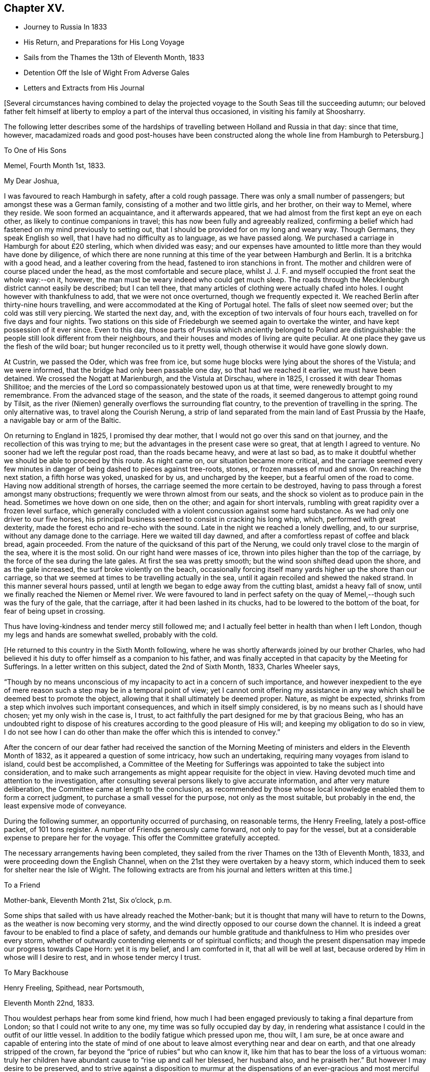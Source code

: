 == Chapter XV.

[.chapter-synopsis]
* Journey to Russia In 1833
* His Return, and Preparations for His Long Voyage
* Sails from the Thames the 13th of Eleventh Month, 1833
* Detention Off the Isle of Wight From Adverse Gales
* Letters and Extracts from His Journal

+++[+++Several circumstances having combined to delay the projected
voyage to the South Seas till the succeeding autumn;
our beloved father felt himself at liberty to
employ a part of the interval thus occasioned,
in visiting his family at Shoosharry.

The following letter describes some of the hardships of
travelling between Holland and Russia in that day:
since that time, however,
macadamized roads and good post-houses have been constructed
along the whole line from Hamburgh to Petersburg.]

[.embedded-content-document.letter]
--

[.letter-heading]
To One of His Sons

[.signed-section-context-open]
Memel, Fourth Month 1st, 1833.

[.salutation]
My Dear Joshua,

I was favoured to reach Hamburgh in safety, after a cold rough passage.
There was only a small number of passengers; but amongst these was a German family,
consisting of a mother and two little girls, and her brother, on their way to Memel,
where they reside.
We soon formed an acquaintance, and it afterwards appeared,
that we had almost from the first kept an eye on each other,
as likely to continue companions in travel;
this has now been fully and agreeably realized,
confirming a belief which had fastened on my mind previously to setting out,
that I should be provided for on my long and weary way.
Though Germans, they speak English so well, that I have had no difficulty as to language,
as we have passed along.
We purchased a carriage in Hamburgh for about £20 sterling, which when divided was easy;
and our expenses have amounted to little more than they would have done by diligence,
of which there are none running at this time of the year between Hamburgh and Berlin.
It is a britchka with a good head, and a leather covering from the head,
fastened to iron stanchions in front.
The mother and children were of course placed under the head,
as the most comfortable and secure place,
whilst J. J. F. and myself occupied the front seat the whole way:--on it, however,
the man must be weary indeed who could get much sleep.
The roads through the Mecklenburgh district cannot easily be described;
but I can tell thee, that many articles of clothing were actually chafed into holes.
I ought however with thankfulness to add, that we were not once overturned,
though we frequently expected it.
We reached Berlin after thirty-nine hours travelling,
and were accommodated at the King of Portugal hotel.
The falls of sleet now seemed over; but the cold was still very piercing.
We started the next day, and, with the exception of two intervals of four hours each,
travelled on for five days and four nights.
Two stations on this side of Friedeburgh we seemed again to overtake the winter,
and have kept possession of it ever since.
Even to this day,
those parts of Prussia which anciently belonged to Poland are distinguishable:
the people still look different from their neighbours,
and their houses and modes of living are quite peculiar.
At one place they gave us the flesh of the wild boar;
but hunger reconciled us to it pretty well,
though otherwise it would have gone slowly down.

At Custrin, we passed the Oder, which was free from ice,
but some huge blocks were lying about the shores of the Vistula; and we were informed,
that the bridge had only been passable one day, so that had we reached it earlier,
we must have been detained.
We crossed the Nogatt at Marienburgh, and the Vistula at Dirschau, where in 1825,
I crossed it with dear Thomas Shillitoe;
and the mercies of the Lord so compassionately bestowed upon us at that time,
were renewedly brought to my remembrance.
From the advanced stage of the season, and the state of the roads,
it seemed dangerous to attempt going round by Tilsit,
as the river (Niemen) generally overflows the surrounding flat country,
to the prevention of travelling in the spring.
The only alternative was, to travel along the Courish Nerung,
a strip of land separated from the main land of East Prussia by the Haafe,
a navigable bay or arm of the Baltic.

On returning to England in 1825, I promised thy dear mother,
that I would not go over this sand on that journey,
and the recollection of this was trying to me;
but the advantages in the present case were so great, that at length I agreed to venture.
No sooner had we left the regular post road, than the roads became heavy,
and were at last so bad,
as to make it doubtful whether we should be able to proceed by this route.
As night came on, our situation became more critical,
and the carriage seemed every few minutes in danger of
being dashed to pieces against tree-roots,
stones, or frozen masses of mud and snow.
On reaching the next station, a fifth horse was yoked, unasked for by us,
and uncharged by the keeper, but a fearful omen of the road to come.
Having now additional strength of horses,
the carriage seemed the more certain to be destroyed,
having to pass through a forest amongst many obstructions;
frequently we were thrown almost from our seats,
and the shock so violent as to produce pain in the head.
Sometimes we hove down on one side, then on the other; and again for short intervals,
rumbling with great rapidity over a frozen level surface,
which generally concluded with a violent concussion against some hard substance.
As we had only one driver to our five horses,
his principal business seemed to consist in cracking his long whip, which,
performed with great dexterity, made the forest echo and re-echo with the sound.
Late in the night we reached a lonely dwelling, and, to our surprise,
without any damage done to the carriage.
Here we waited till day dawned, and after a comfortless repast of coffee and black bread,
again proceeded.
From the nature of the quicksand of this part of the Nerung,
we could only travel close to the margin of the sea, where it is the most solid.
On our right hand were masses of ice,
thrown into piles higher than the top of the carriage,
by the force of the sea during the late gales.
At first the sea was pretty smooth; but the wind soon shifted dead upon the shore,
and as the gale increased, the surf broke violently on the beach,
occasionally forcing itself many yards higher up the shore than our carriage,
so that we seemed at times to be travelling actually in the sea,
until it again recoiled and shewed the naked strand.
In this manner several hours passed,
until at length we began to edge away from the cutting blast,
amidst a heavy fall of snow, until we finally reached the Niemen or Memel river.
We were favoured to land in perfect safety on the quay
of Memel,--though such was the fury of the gale,
that the carriage, after it had been lashed in its chucks,
had to be lowered to the bottom of the boat, for fear of being upset in crossing.

Thus have loving-kindness and tender mercy still followed me;
and I actually feel better in health than when I left London,
though my legs and hands are somewhat swelled, probably with the cold.

--

[.offset]
+++[+++He returned to this country in the Sixth Month following,
where he was shortly afterwards joined by our brother Charles,
who had believed it his duty to offer himself as a companion to his father,
and was finally accepted in that capacity by the Meeting for Sufferings.
In a letter written on this subject, dated the 2nd of Sixth Month, 1833,
Charles Wheeler says,

"`Though by no means unconscious of my incapacity to act in a concern of such importance,
and however inexpedient to the eye of mere reason such
a step may be in a temporal point of view;
yet I cannot omit offering my assistance in any way
which shall be deemed best to promote the object,
allowing that it shall ultimately be deemed proper.
Nature, as might be expected,
shrinks from a step which involves such important consequences,
and which in itself simply considered, is by no means such as I should have chosen;
yet my only wish in the case is, I trust,
to act faithfully the part designed for me by that gracious Being,
who has an undoubted right to dispose of his creatures
according to the good pleasure of His will;
and keeping my obligation to do so in view,
I do not see how I can do other than make the offer which this is intended to convey.`"

After the concern of our dear father had received the sanction of the
Morning Meeting of ministers and elders in the Eleventh Month of 1832,
as it appeared a question of some intricacy, how such an undertaking,
requiring many voyages from island to island, could best be accomplished,
a Committee of the Meeting for Sufferings was
appointed to take the subject into consideration,
and to make such arrangements as might appear requisite for the object in view.
Having devoted much time and attention to the investigation,
after consulting several persons likely to give accurate information,
and after very mature deliberation, the Committee came at length to the conclusion,
as recommended by those whose local knowledge enabled them to form a correct judgment,
to purchase a small vessel for the purpose, not only as the most suitable,
but probably in the end, the least expensive mode of conveyance.

During the following summer, an opportunity occurred of purchasing, on reasonable terms,
the Henry Freeling, lately a post-office packet, of 101 tons register.
A number of Friends generously came forward, not only to pay for the vessel,
but at a considerable expense to prepare her for the voyage.
This offer the Committee gratefully accepted.

The necessary arrangements having been completed,
they sailed from the river Thames on the 13th of Eleventh Month, 1833,
and were proceeding down the English Channel,
when on the 21st they were overtaken by a heavy storm,
which induced them to seek for shelter near the Isle of Wight.
The following extracts are from his journal and letters written at this time.]

[.embedded-content-document.letter]
--

[.letter-heading]
To a Friend

[.signed-section-context-open]
Mother-bank, Eleventh Month 21st, Six o`'clock, p.m.

Some ships that sailed with us have already reached the Mother-bank;
but it is thought that many will have to return to the Downs,
as the weather is now becoming very stormy,
and the wind directly opposed to our course down the channel.
It is indeed a great favour to be enabled to find a place of safety,
and demands our humble gratitude and thankfulness to Him who presides over every storm,
whether of outwardly contending elements or of spiritual conflicts;
and though the present dispensation may impede our progress towards Cape Horn:
yet it is my belief, and I am comforted in it, that all will be well at last,
because ordered by Him in whose will I desire to rest, and in whose tender mercy I trust.

--

[.embedded-content-document.letter]
--

[.letter-heading]
To Mary Backhouse

[.signed-section-context-open]
Henry Freeling, Spithead, near Portsmouth,

[.signed-section-context-open]
Eleventh Month 22nd, 1833.

Thou wouldest perhaps hear from some kind friend,
how much I had been engaged previously to taking a final departure from London;
so that I could not write to any one, my time was so fully occupied day by day,
in rendering what assistance I could in the outfit of our little vessel.
In addition to the bodily fatigue which pressed upon me, thou wilt, I am sure,
be at once aware and capable of entering into the state of mind of
one about to leave almost everything near and dear on earth,
and that one already stripped of the crown,
far beyond the "`price of rubies`" but who can know it,
like him that has to bear the loss of a virtuous woman:
truly her children have abundant cause to "`rise up and call her blessed,
her husband also, and he praiseth her.`"
But however I may desire to be preserved,
and to strive against a disposition to murmur at the
dispensations of an ever-gracious and most merciful Lord God:
yet I cannot cease to feel as one born out of due time,
and as standing alone in many things amongst my brethren and sisters,
and even as an alien in my Father`'s house.

And now being far advanced in years,
and on the point of quitting these shores for remote climes, can it be wondered at,
if nature shrinks at the prospect before me;
and were it not for a knowledge in some degree of that Almighty power,
whose arm of strength is made perfect in weakness, often to our humble admiration,
and whose saving grace is at all times sufficient for us,
what would be my situation at this day? But blessed be
the Lord God of heaven and earth forever,
He hath sustained me in a marvellous manner, and borne up my head at seasons,
when the waves and the billows have swelled and threatened to overwhelm my soul.
And now in mercy He enables me to look forward
with calmness and resignation to His holy will;
shedding abroad in my heart the constraining
influence of that love which maketh not afraid,
but which, in the true dignity of its character, casteth out fear,
and enableth the Christian traveller to persevere in the path that leads to blessedness.
Having been strengthened thus far to come up in the obedience of faith,
that justifying heavenly principle, I think I may say without a disposition to boast,
(for truly all boasting is excluded,
and the creature laid low as in the dust,) in the words
of the great Apostle,--"`we have peace with God,
through our Lord Jesus Christ;
by whom also we have access by faith into this grace wherein we stand,
and rejoice in hope of the glory of God.
And we glory in tribulation also, knowing that tribulation worketh patience,
and patience experience, and experience hope,
which maketh not ashamed;`"--a hope full of immortality,
through the mercy of God in Christ Jesus: which has been hid from ages and generations,
and is still hid from the great bulk of mankind because of unbelief.

Our little Henry Freeling being nearly equipped and ready for sea,
I took leave of the Committee of the Meeting for Sufferings, about a fortnight ago.
It was a solemn interview, in which all were encouraged in the belief,
that Friends had adopted the best mode that could be devised
for accomplishing the service which I have in view,
which was very satisfactory to many minds.
From one circumstance or other,
I was detained in the neighbourhood of London until the
Morning Meeting held in course on the 11th instant;
when I found that I was not clear without bearing a
testimony to the alarming state of things amongst us,
in a very close manner, and with a warning voice.
But although my exercise was great,
great was my consolation and peace after this was accomplished;
my way then seemed to open with clearness to depart.

On the 13th, accompanied by several Friends, we took passage in a steamer to Gravesend,
whither the vessel had preceded us; and on account of the unsettled state of the crew,
it was judged proper that we should repair on board that night.
Before separating, we were favoured with a parting opportunity truly precious,
and like an earnest of Divine regard;
in which our minds were united and solemnized together
by the overshadowing of everlasting love.
It was as if the blessed Master was graciously pleased himself to preside,
and to sanctify the offering which he had called for; and under the consoling,
contriting influence of this merciful visitation, we bade adieu.
A coach was ready to take our Friends back to London,
as soon as they had seen us down to the beach, where dear Charles and I embarked;
and after a long row in the dark, we found the Henry Freeling lying at the Lower Hope.
The next morning we sailed for the Downs; but the wind being contrary,
we did not reach our anchorage till the 17th instant.
The next day, we sailed with light airs of wind in our favour;
but after having served us a little further than Dover, they forsook us,
and from that time we had to beat down the channel.
On the 20th, the weather assumed a threatening aspect; and yesterday,
it became so boisterous,
with such strong and never-failing indications of tempestuous westerly gales,
that it was deemed most expedient to bear up for the nearest port.
A signal being made, we were favoured to obtain a pilot,
as we stretched in upon the Isle of Wight; soon after this it blew violently,
and we were happily permitted to find shelter here, about an hour after night-fall.
It has blown a tempest all the night, which still continues,
so that at present all communication is cut off between us and the shore;
but last night I dispatched a few lines for the
information of the Meeting for Sufferings.

+++[+++On the 31st of Twelfth Month, he writes;]
in two days more we shall have been six weeks hereabouts,
and I am sometimes ready to think our dear
friends will be weary of hearing again and again,
that we are still buffeted by adverse gales at the Mother-bank;
but the will of the Lord must be done:
and I endeavour to wait patiently to see what He
will be pleased to do for His great name`'s sake;
for He knows my downsitting and my uprising, and understandeth my thoughts afar off;
and that the sole cause of my being here, is no other,
than that I may be found coming up in the path of
obedience to what I believed to be required of me.
The consciousness of not being here in my own creaturely will and activity,
reconciles me to all the turnings and overturnings of His holy hand;
and that He will continue to bear me up, is my humble prayer,
until He shall be pleased to say, '`it is enough.`'

--

[.embedded-content-document.letter]
--

[.letter-heading]
To Hannah Breary

[.signed-section-context-open]
Henry Freeling, 22nd of First Month, 1834.

Still at the Mother-bank.
I look round at others, but feel myself a close prisoner;
and forlorn indeed would be my condition,
were it not for a most merciful and heavenly Keeper,
whose unslumbering eye beholds the most solitary dwelling of his poorest creatures,
and regarding all their wants,
He openeth his bounteous hand and "`satisfieth the desire of every living thing.`"
I have written very few letters of late, for my mind has been otherwise engaged,
and often not a little depressed: but as regards our delay here,
although trying to the will of the creature,
I am comforted by a consoling evidence of having
done all that I could to forward the work,
to which I believe myself called;
and therefore I can rest peacefully amidst the restless waters,
which incessantly burst and foam within a few inches of my pillow.

It is now thirty-eight years since I was witness to a season
similar to this for south-westerly and westerly gales;
but with this difference, that the greater part of the winter was then spent at sea,
instead of at Spithead, and much more disastrously;
for after having been at one time seven weeks out of sight of land in a leaky ship,
we were driven back to Spithead at last, with the loss of twenty-seven of our people.
Should the present season be permitted to resemble that I allude to throughout,
we have now been only half the time that we have to be detained.

My dear Charles is as well as can be expected, but looks thin,
and although he says little, it is evident he feels the time long;
but he bears up with a good degree of Christian patience.
My heart often yearns over him, having some knowledge of the bitterness he feels,
and gladly would I share in his conflict to spare him;
but I am sometimes reminded of those expressions--"`Heaven tempers the
wind to the shorn lamb,`" and it may be added,--'`Shorn indeed,
and to the quick.`'

On Fifth days, we regularly sit down together in my cabin, to wait upon the Lord;
and though frequently feeling something like what is described
as the solitary "`sparrow on the house-top,`"--yet we know
that even these poor outcasts are cared for;
and are sensible that strength is renewed, though perhaps, but in small degree.

--

[.offset]
+++[+++During the detention of the vessel,
it appeared that advantage would arise from a change
being made in the person who had the charge of her;
and whilst the Committee were looking out for a more suitable one to supply his place,
Daniel Wheeler thus writes, under date of 15th of Second Month, 1834.]

In treating with a person to take the command of our vessel,
there are many stipulations which ought to be made and insisted upon,
besides nautical skill and other qualifications.
In the first place, it should be understood by the person in treaty for the station,
that we are a Temperance vessel;--secondly,
that the crew are regularly assembled in the cabin twice on every First day,
for devotional purposes;
and also that the Scriptures are read every
morning and evening in the cabin on other days,
when both the captain and mate are expected to (and now do) attend; thirdly,
that as much as practicable, all unnecessary work is dispensed with,
as regards the sailors, on the First day of the week,
to afford them a portion of time for themselves.
These things ought, I think, to be thoroughly understood in the outset,
so that nothing unpleasant may afterwards occur,
when perhaps it would be too late to make them
obligatory and bring about their establishment.
My motive for mentioning these particulars,
is not to make the way more difficult for my dear Friends;
but in order to save both time and trouble,
and perhaps prevent much disappointment and uneasiness in future.

[.offset]
+++[+++Owing to a succession of contrary winds and boisterous weather,
very unusual for such a length of time, their vessel, with many others,
was detained until the 10th of the Third Month, 1834, when they set sail.
On the 14th, Daniel Wheeler writes,]

It is more than three months since I had my foot on the shore;
but if I had not persisted in remaining on board,
I should not have been in possession of the true character of our seamen,
nor of every minutiae of the state and condition of our vessel.
We have put her in the best trim which we are capable of doing,
and must rely on One who is Almighty to help; and if He is but with us,
we shall have nothing to fear.
Good indeed, +++[+++he adds,]
has it been for me to be here; and true it is also,
that sufferings and tribulations have only been permitted in
boundless mercy to draw me nearer and nearer to the bosom of my Lord,
the only but never-failing source of consolation in every time of trial and distress:
however dark the hour of conflict, the entrance of His word is light and life.
+++[+++He further observes,]
that the present great object of my life, the service before me,
revives at seasons with increasing and encouraging brightness to my view.

[.offset]
+++[+++The same day, being that previous to their sailing,
he addressed a farewell letter to the Committee of the Meeting for Sufferings,
as follows:]

[.embedded-content-document.letter]
--

[.signed-section-context-open]
Henry Freeling, Mother-bank, Third Month 14th, 1834.

Upon reference I find that it is now considerably more than three
months since I began a letter for the information of my dear friends,
when anticipating that ere long we should be permitted to direct our
course across the trackless ocean to the southern hemisphere;
but I had not completed more than half a sheet of paper,
when the progress of my pen was arrested,
by circumstances which have prevented any further addition being made until this day,
when the way seems to open for resuming the subject--our departure being at hand.

Among the many multiplied mercies and blessings which unceasingly
flow from the bounteous and compassionate hand of Him,
who "`crowneth the year with his goodness,`" and "`satisfieth
the desire of every living thing,`"--I feel bound to
acknowledge with humble thankfulness and admiration,
our long detention on these shores.
Notwithstanding there have been many gloomy days, and days of darkness,
"`as the morning spread upon the mountains,`" and many
long and dreary winter nights to pass through,
when the raging storm has again and again whitened with
foam the surface of the agitated deep around us;
and not only the strife of elements to witness without,
but a conflicting and spiritual strife within,
"`tossed with tempest and not comforted;`" yet how unspeakably
great the faithfulness of our good and gracious Lord God!
"`His compassions fail not,`" but have been, and still continue to be,
"`new every morning,`" as the returning day;
for in moments of the greatest conflict and trial there has been something permitted,
like the "`bow in the cloud,`" for the poor mind to look at, to animate, and cheer,
and to strengthen with hardness to endure and to stand firm.

But although moon after moon hath waned,
and faith and patience have been beset as on the right hand and on the left,
and the afflictions of the gospel have at times been permitted to abound;
yet to the glory, and honour, and praise of Him, whose name ever excellent and adorable,
shall be great among the nations,
from the rising of the sun to the going down of the same,--the
consolations of the gospel have also abounded,
in a degree of the fulness of that heavenly blessing which makes truly rich,
and whereunto no sorrow is added; when faith hath been mercifully strengthened,
and patience renewed under the tribulations of the day.
And notwithstanding an untrodden path has been my portion, yet after all,
though weakness and fear are my constant companions by the way,
safety and peace have been hitherto found.
I would, therefore,
encourage all my beloved friends to keep near to their heavenly Teacher and Leader; who,
if faithfully followed, will not only conduct their steppings to a hair`'s breadth,
but will preserve and keep the mind in calmness and serenity, securely as in a pavilion,
from the strife of tongues.

In addition to the marvellous loving-kindness I have thus endeavoured to portray,
many other mercies and blessings have been showered upon our heads,
during the apparently long and unaccountable
detention of our little bark upon our own coasts;
these I have often had to number with grateful sensations,
when the light has shone brightly,
and manifested clearly to my finite understanding how much we should have missed,
if our progress had not thus been arrested.
So that with myself, instead of this delay having been productive of regret,
or the cause of letting in fear or doubt,
to stagger or depress my tribulated mind,--I do, my dear friends,
hail it with gratitude and thankfulness,
as the gracious and compassionate dealing of my Lord and Master;
not only as a time of Divine favour and condescension,
but as an earnest of His love and mercy, for our encouragement, instruction,
and future benefit,
graciously vouchsafed,--a time of preparation for the important work before us,
and of weaning from every dependence and guidance which are not of Him,
to strengthen our confidence in His power to help and deliver out of every distress;
who not only commands the storm,
but at whose rebuke the mountain billows cease to undulate,
and lo! "`there is a great calm.`"

Within the last two or three days,
the prospect of liberation has begun to dawn with clearness; but I trust,
that if even a further detention should be meted out to us,
either here or in some other port, the same resignation to the Divine Will,
will be vouchsafed: for although I have for more than two years past,
felt anxious to move forward in a work,
which has yet to begin when the decay of nature is visible,
and the shadows of the evening proclaim, as they lengthen around me,
the steady decline of life`'s setting sun;
yet I have been frequently comforted by a renewed evidence,
that we have not yet been here one day too long.

It will, I feel assured, afford my dear friends much satisfaction to know,
that the crew of the vessel,
notwithstanding the frequent though unavoidable communication
with the neighbouring shore for so great a length of time,
have given no cause for uneasiness by improper conduct,
and that they have at all times behaved, with scarcely an exception,
in an orderly and agreeable manner:
the captain now provided for us seems to be judiciously selected, and the man who,
beyond all expectation, is admirably adapted to aid and assist,
by example and experience, in the accomplishment of the important object before us:
so that I hope what has passed, and what may yet be in store for us,
will be found and acknowledged to be among the
"`all things that work together for good.`"
I must not omit adding,
that the solemn covering frequently witnessed in mercy to prevail and preside over us,
when sitting together before the Lord,
is worthy to be commemorated with humble gratitude,
as the strongest and most indubitable evidence for our encouragement,
that at seasons "`He is with us of a truth.`"

As it is now a period of the year when ships seldom sail to those parts to
which we are destined,--whether we proceed by the Cape of Good Hope,
which is most probable, or by Cape Horn, in either case a wintry season awaits us;
but my trust is in the Lord,
not doubting but that we shall have the privilege of
the prayers of the faithful for our preservation:
and though conscious of our own weakness and utter unworthiness,
and often under a feeling of being less than the least of all my dear
brethren and sisters that are alive in the unchangeable Truth;
yet I think I can say that these things trouble me not, nor move me,
neither count I my life dear unto myself, so that I might finish my course with joy,
and the ministry which I have received of the Lord Jesus,
to testify of the gospel of that grace, "`which bringeth salvation,
and hath appeared unto all men,`" teaching all;
that so from the uttermost parts of the earth songs of praise may be heard,
and the grateful tribute of "`thanks be to God for his
unspeakable gift,`" may resound to his glory:
for it is not of him that willeth, nor of him that runneth,
but of God that showeth mercy; it is "`not by might nor by power, but by my Spirit,
saith the Lord of Hosts.`"

And now, whilst my heart is bearing towards the isles afar off,
the same constraining love which wrought the willingness to
leave all for my gracious Lord`'s sake and His gospel`'s,
extends its binding influence to all my dear brethren and sisters,
of every age and of every class, wherever situated, and however circumstanced;
desiring in tender and affectionate solicitude,
that they may be found stedfastly following the footsteps of those honourable and
worthy predecessors in the same religious profession with ourselves,
who have long since rested from their labours, and whose memorial is on high;
who bore the burden and heat of a day of deep suffering,
in the faithful discharge of their duty,
for the support of those principles in their original purity and brightness,
which have been transmitted to us.
If any should feel sensible of having fallen short in this important work,
let me in tenderest love encourage such to be willing
to humble themselves under the mighty hand of God,
even to the state of little children; and to turn inward to the pure,
unflattering Witness, which cannot deceive nor be deceived;
to be willing to enter into a diligent and heart-felt search,
and patiently and impartially examine how far those
indispensable conditions are submitted to on their part,
without which none can be followers of the meek and lowly Jesus.
Where is that self-denial and the daily cross He first enjoined? Are
we denying ourselves those gratifications of time and sense,
which cherish and keep alive in us the evil propensities of fallen nature,
that separate man from his Maker, and like the little foxes which spoil the tender vines,
designed in richest mercy to bud, blossom, and bring forth fruit,
lastingly to remain to the praise and glory of
the great Husbandman? Without faithfulness,
there will be no fruitfulness.
It is not giving up or forsaking this or that little thing,
to part with which is little or no sacrifice or privation, that will suffice;
a full surrender of the whole will in all things, must be made to Him,
whose sovereign right it is to rule and reign in our hearts.
Let none plead for disobedience in these little things,
on the ground of their being such; for if such they really are,
they are the more easily dispensed with, and not worth retaining;
and a tenacity in wishing to preserve them, assuredly indicates,
that they have more place in our affections than perhaps we are aware of:
"`He that loveth father or mother more than me, is not worthy of me;
and he that loveth son or daughter more than me, is not worthy of me;
and he that taketh not his cross, and followeth after me, is not worthy of me.`"

And now, my dear brethren and sisters, "`may the God of peace,
who brought again from the dead our Lord Jesus, that great Shepherd of the sheep,
through the blood of the everlasting covenant,
keep all your hearts and minds`" and "`make you
perfect in every good work to do His will,
working in you that which is well-pleasing in His sight, through Jesus Christ;
to whom be glory forever and ever.`"

In the love of the everlasting gospel, accept this expression of farewell,
from your affectionate friend and brother,

[.signed-section-signature]
Daniel Wheeler

--

15th of Third Month, at Sea, and clear of the Needle Bocks, all well.

+++[+++During their long stay at the Mother-bank,
Daniel Wheeler says in his journal.]--It has been our usual practice,
except when prevented by particular and sufficient causes,
to assemble the crew in the cabin twice on every
First day of the week with the captain and mate,
to read to them a portion of the Holy Scriptures,
and to sit together before the Lord in solemn silence.
The first time of our assembling in this manner,
it was my lot to break in upon the silent solemnity
which prevailed in a remarkable manner over us,
and to call their attention to the magnitude of the voyage in contemplation;
feeling no hesitation in believing,
that every individual present was desirous that it might be prosperous;
and the desire of my heart was, that it might be so in reality,
not only as regarded the safety of the ship and of ourselves,
but that it might prove a voyage towards the kingdom of heaven,
into which nothing that is unclean or impure, "`nothing that worketh an abomination,
or that maketh a lie, can ever enter.`"
In order that this might be the case, we must do everything in the fear of the Lord;
and the way to prove we feared Him, was to keep a diligent watch over our thoughts,
words, and actions, etc.

Although this was a novel scene to all of them, they behaved with great solidity,
and becoming attention;
and the peaceful covering so evidently manifest to spread and remain over us,
was truly precious and worthy of commemoration.
Although the weather was extremely rough and boisterous at the time,
and the sea occasionally bursting over the deck, all was quiet and undisturbed below.
On inquiry when we broke up,
it was found that several of the men were not provided with copies of the Scriptures.
They were of course, in due time, all furnished.
